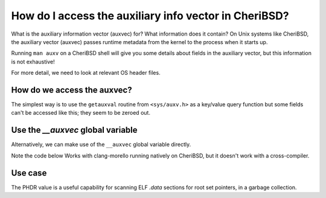 ======================================================
How do I access the auxiliary info vector in CheriBSD?
======================================================

What is the auxiliary information vector (auxvec) for?
What information does it contain?
On Unix systems like CheriBSD, the auxiliary vector (auxvec)
passes runtime metadata from the kernel to the process
when it starts up.

Running ``man auxv`` on a CheriBSD shell will give you some details
about fields in the auxiliary vector, but this information is not
exhaustive!

For more detail, we need to look at relevant OS header files.


How do we access the auxvec?
============================

The simplest way is to use the ``getauxval`` routine
from ``<sys/auxv.h>`` as a key/value query function
but some fields can't be
accessed like this; they seem to be zeroed out.

.. code-block:: C
   :emphasize-lines: 14

   #include <stdio.h>
   #include <stdlib.h>
   #include <stdint.h>
   #include <sys/auxv.h>   // for elf_aux_info
   #include <errno.h>      // for errno
   #include <string.h>     // for strerror
   #include <elf.h>       // for elfinfo
   
   int main(void) {
       int ncpus;
       int result;
   
       // AT_NCPUS is FreeBSD-specific and gives the number of CPUs available
       result = elf_aux_info(AT_NCPUS, &ncpus, sizeof(ncpus));
       if (result != 0) {
           printf(stderr, "elf_aux_info failed: %s\n", strerror(errno));
           return EXIT_FAILURE;
       }
   
       printf("Number of CPUs: %d\n", ncpus);
       
       return EXIT_SUCCESS;
   }



Use the `__auxvec` global variable
==================================

Alternatively, we can make use of the
``__auxvec`` global variable directly.

Note the code below Works with clang-morello
running natively on CheriBSD, but it doesn't work
with a cross-compiler.

.. code-block:: C
   :emphasize-lines: 14

   #include <stdio.h>
   #include <stdlib.h>
   #include <stdint.h>
   #include <sys/auxv.h>   // for elf_aux_info
   #include <errno.h>      // for errno
   #include <string.h>     // for strerror
   #include <elf.h>       // for elfinfo
   
   extern void *__auxargs;
   
   int main(void) {
       printf("Aux pointer: %#p\n", (void *)__auxargs);
   
       for (Elf_Auxinfo *auxp = __auxargs; auxp->a_type != AT_NULL; auxp++) {
         if (auxp->a_type == AT_ARGV) {
           printf("argv is %#p\n", (char **)auxp->a_un.a_ptr);
         } else if (auxp->a_type == AT_ARGC) {
           printf("argc is %d\n", (int)auxp->a_un.a_val);
         } else if (auxp->a_type == AT_ENTRY) {
           printf("entry is %#p\n", (void *)auxp->a_un.a_ptr);
         } else if (auxp->a_type == AT_PHDR) {
           printf("phdr is %#p\n", (void *)auxp->a_un.a_ptr);
         }
       }
       return EXIT_SUCCESS;
   }



   
Use case
========

The PHDR value is a useful capability for scanning ELF `.data` sections for root set pointers, in a garbage collection.

